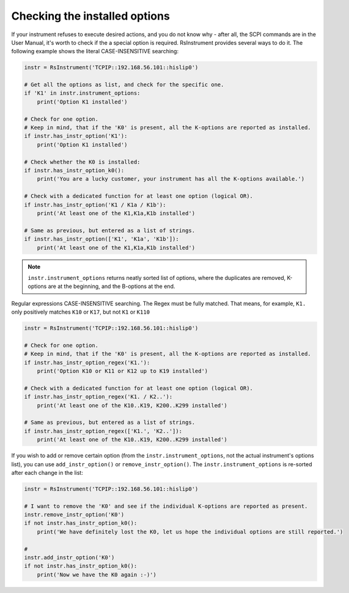 Checking the installed options
========================================
If your instrument refuses to execute desired actions, and you do not know why - after all, the SCPI commands are in the User Manual, it's worth to check if the a special option is required.
RsInstrument provides several ways to do it. The following example shows the literal CASE-INSENSITIVE searching:

.. code-block:: python
    
    instr = RsInstrument('TCPIP::192.168.56.101::hislip0')
    
    # Get all the options as list, and check for the specific one.
    if 'K1' in instr.instrument_options:
        print('Option K1 installed')
    
    # Check for one option.
    # Keep in mind, that if the 'K0' is present, all the K-options are reported as installed.
    if instr.has_instr_option('K1'):
        print('Option K1 installed')
        
    # Check whether the K0 is installed:
    if instr.has_instr_option_k0():
        print('You are a lucky customer, your instrument has all the K-options available.')
        
    # Check with a dedicated function for at least one option (logical OR).
    if instr.has_instr_option('K1 / K1a / K1b'):
        print('At least one of the K1,K1a,K1b installed')
    
    # Same as previous, but entered as a list of strings.
    if instr.has_instr_option(['K1', 'K1a', 'K1b']):
        print('At least one of the K1,K1a,K1b installed')
    
.. note::
    ``instr.instrument_options`` returns neatly sorted list of options, where the duplicates are removed, K-options are at the beginning, and the B-options at the end.

Regular expressions CASE-INSENSITIVE searching. The Regex must be fully matched. That means, for example, ``K1.`` only positively matches ``K10`` or ``K17``, but not ``K1`` or ``K110``

.. code-block:: python
    
    instr = RsInstrument('TCPIP::192.168.56.101::hislip0')
    
    # Check for one option.
    # Keep in mind, that if the 'K0' is present, all the K-options are reported as installed.
    if instr.has_instr_option_regex('K1.'):
        print('Option K10 or K11 or K12 up to K19 installed')
        
    # Check with a dedicated function for at least one option (logical OR).
    if instr.has_instr_option_regex('K1. / K2..'):
        print('At least one of the K10..K19, K200..K299 installed')
    
    # Same as previous, but entered as a list of strings.
    if instr.has_instr_option_regex(['K1.', 'K2..']):
        print('At least one of the K10..K19, K200..K299 installed')
        
If you wish to add or remove certain option (from the ``instr.instrument_options``, not the actual instrument's options list), you can use ``add_instr_option()`` or ``remove_instr_option()``. The ``instr.instrument_options`` is re-sorted after each change in the list:

.. code-block:: python
    
    instr = RsInstrument('TCPIP::192.168.56.101::hislip0')
    
    # I want to remove the 'K0' and see if the individual K-options are reported as present.
    instr.remove_instr_option('K0')
    if not instr.has_instr_option_k0():
        print('We have definitely lost the K0, let us hope the individual options are still reported.')
        
    # 
    instr.add_instr_option('K0')
    if not instr.has_instr_option_k0():
        print('Now we have the K0 again :-)')
